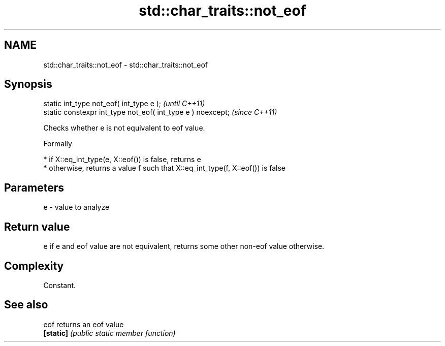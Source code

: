 .TH std::char_traits::not_eof 3 "2021.11.17" "http://cppreference.com" "C++ Standard Libary"
.SH NAME
std::char_traits::not_eof \- std::char_traits::not_eof

.SH Synopsis
   static int_type not_eof( int_type e );                     \fI(until C++11)\fP
   static constexpr int_type not_eof( int_type e ) noexcept;  \fI(since C++11)\fP

   Checks whether e is not equivalent to eof value.

   Formally

     * if X::eq_int_type(e, X::eof()) is false, returns e
     * otherwise, returns a value f such that X::eq_int_type(f, X::eof()) is false

.SH Parameters

   e - value to analyze

.SH Return value

   e if e and eof value are not equivalent, returns some other non-eof value otherwise.

.SH Complexity

   Constant.

.SH See also

   eof      returns an eof value
   \fB[static]\fP \fI(public static member function)\fP
